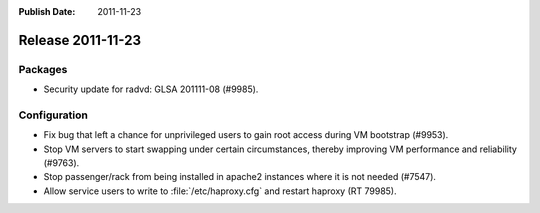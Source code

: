 :Publish Date: 2011-11-23

Release 2011-11-23
------------------

Packages
^^^^^^^^

- Security update for radvd: GLSA 201111-08 (#9985).

Configuration
^^^^^^^^^^^^^

- Fix bug that left a chance for unprivileged users to gain root access
  during VM bootstrap (#9953).
- Stop VM servers to start swapping under certain circumstances, thereby
  improving VM performance and reliability (#9763).
- Stop passenger/rack from being installed in apache2 instances where it is not
  needed (#7547).
- Allow service users to write to :file:`/etc/haproxy.cfg` and restart haproxy
  (RT 79985).
